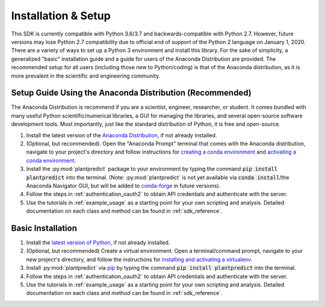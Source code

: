 .. _installation:

Installation & Setup
======================

This SDK is currently compatible with Python 3.6/3.7 and backwards-compatible with Python 2.7. However, future versions
may lose Python 2.7 compatibility due to official end of support of the Python 2 language on January 1, 2020. There are
a variety of ways to set up a Python 3 environment and install this library. For the sake of simplicity, a generalized
"basic" installation guide and a guide for users of the Anaconda Distribution are provided. The recommended setup for
all users (including those new to Python/coding) is that of the Anaconda distribution, as it is more prevalent in the
scientific and engineering community.


Setup Guide Using the Anaconda Distribution (Recommended)
^^^^^^^^^^^^^^^^^^^^^^^^^^^^^^^^^^^^^^^^^^^^^^^^^^^^^^^^^^

The Anaconda Distribution is recommend if you are a scientist, engineer, researcher, or student. It comes bundled with
many useful Python scientific/numerical libraries, a GUI for managing the libraries, and several open-source software
development tools. Most importantly, just like the standard distribution of Python, it is free and open-source.

1. Install the latest version of the `Anaconda Distribution <https://www.anaconda.com/download/>`_, if not already installed.


2. (Optional, but recommended). Open the "Anaconda Prompt" terminal that comes with the Anaconda distribution, navigate to your project's directory and follow instructions for `creating a conda environment <https://docs.conda.io/projects/conda/en/latest/user-guide/tasks/manage-environments.html#creating-an-environment-with-commands>`_ and `activating a conda environment <https://docs.conda.io/projects/conda/en/latest/user-guide/tasks/manage-environments.html#activating-an-environment>`_.


3. Install the :py:mod:`plantpredict` package to your environment by typing the command :code:`pip install plantpredict` into the terminal. (Note: :py:mod:`plantpredict` is not yet available via :code:`conda install`/the Anaconda Navigator GUI, but will be added to `conda-forge <https://conda-forge.org/>`_ in future versions).


4. Follow the steps in :ref:`authentication_oauth2` to obtain API credentials and authenticate with the server.


5. Use the tutorials in :ref:`example_usage` as a starting point for your own scripting and analysis. Detailed documentation on each class and method can be found in :ref:`sdk_reference`.

Basic Installation
^^^^^^^^^^^^^^^^^^

1. Install the `latest version of Python <https://www.python.org/downloads/>`_, if not already installed.


2. (Optional, but recommended) Create a virtual environment. Open a terminal/command prompt, navigate to your new project's directory, and follow the instructions for `installing and activating a virtualenv <https://docs.python-guide.org/dev/virtualenvs/#lower-level-virtualenv>`_.


3. Install :py:mod:`plantpredict` via `pip <https://pip.pypa.io/en/stable/>`_ by typing the command :code:`pip install plantpredict` into the terminal.


4. Follow the steps in :ref:`authentication_oauth2` to obtain API credentials and authenticate with the server.


5. Use the tutorials in :ref:`example_usage` as a starting point for your own scripting and analysis. Detailed documentation on each class and method can be found in :ref:`sdk_reference`.
